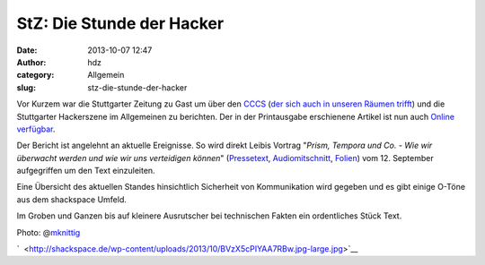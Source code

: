 StZ: Die Stunde der Hacker
##########################
:date: 2013-10-07 12:47
:author: hdz
:category: Allgemein
:slug: stz-die-stunde-der-hacker

|BVzX5cPIYAA7RBw.jpg-large|\ Vor Kurzem war die Stuttgarter Zeitung zu Gast um über den `CCCS <https://www.cccs.de/>`__ (`der sich auch in unseren Räumen trifft <http://shackspace.de/?p=2533>`__) und die Stuttgarter Hackerszene im Allgemeinen zu berichten. Der in der Printausgabe erschienene Artikel ist nun auch `Online verfügbar <http://www.stuttgarter-zeitung.de/inhalt.hacker-in-stuttgart-die-stunde-der-hacker-page2.96326ceb-5afa-4570-ad58-dbf92088617e.html>`__.

Der Bericht ist angelehnt an aktuelle Ereignisse. So wird direkt Leibis
Vortrag "*Prism, Tempora und Co. - Wie wir überwacht werden und wie wir
uns verteidigen können*\ "
(`Pressetext <https://www.cccs.de/wiki/pub/Main/VorTraege/201309>`__, \ `Audiomitschnitt <http://www.stuttgart.de/stadtbibliothek/druck/audio/cccs/cccs_audio.php#44>`__, \ `Folien <http://leibi.noblogs.org/post/2013/09/09/vortrag/>`__) vom
12. September aufgegriffen um den Text einzuleiten.

Eine Übersicht des aktuellen Standes hinsichtlich Sicherheit von
Kommunikation wird gegeben und es gibt einige O-Töne aus dem shackspace
Umfeld.

Im Groben und Ganzen bis auf kleinere Ausrutscher bei technischen Fakten
ein ordentliches Stück Text.

Photo:
@\ `mknittig <https://twitter.com/mknittig/status/386421050231504896/photo/1>`__

`  <http://shackspace.de/wp-content/uploads/2013/10/BVzX5cPIYAA7RBw.jpg-large.jpg>`__

.. |BVzX5cPIYAA7RBw.jpg-large| image:: http://shackspace.de/wp-content/uploads/2013/10/BVzX5cPIYAA7RBw.jpg-large-300x225.jpg
   :target: http://shackspace.de/wp-content/uploads/2013/10/BVzX5cPIYAA7RBw.jpg-large.jpg


